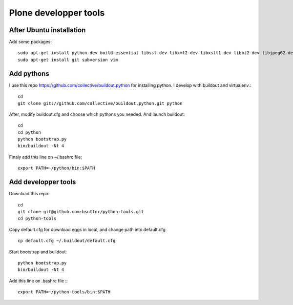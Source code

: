 Plone developper tools
======================
After Ubuntu installation
-------------------------
Add some packages::

    sudo apt-get install python-dev build-essential libssl-dev libxml2-dev libxslt1-dev libbz2-dev libjpeg62-dev libreadline-gplv2-dev wv poppler-utils
    sudo apt-get install git subversion vim

Add pythons
-----------
I use this repo https://github.com/collective/buildout.python for installing python. 
I develop with buildout and virtualenv.::

  cd
  git clone git://github.com/collective/buildout.python.git python

After, modify buildout.cfg and choose which pythons you needed. And launch buildout::

  cd
  cd python
  python bootstrap.py
  bin/buildout -Nt 4

Finaly add this line on ~/.bashrc file::
  
  export PATH=~/python/bin:$PATH


Add developper tools
--------------------
Download this repo::

  cd
  git clone git@github.com:bsuttor/python-tools.git
  cd python-tools

Copy default.cfg for download eggs in local, and change path into default.cfg::

  cp default.cfg ~/.buildout/default.cfg

Start bootstrap and buildout::

  python bootstrap.py
  bin/buildout -Nt 4

Add this line on .bashrc file :::

  export PATH=~/python-tools/bin:$PATH

